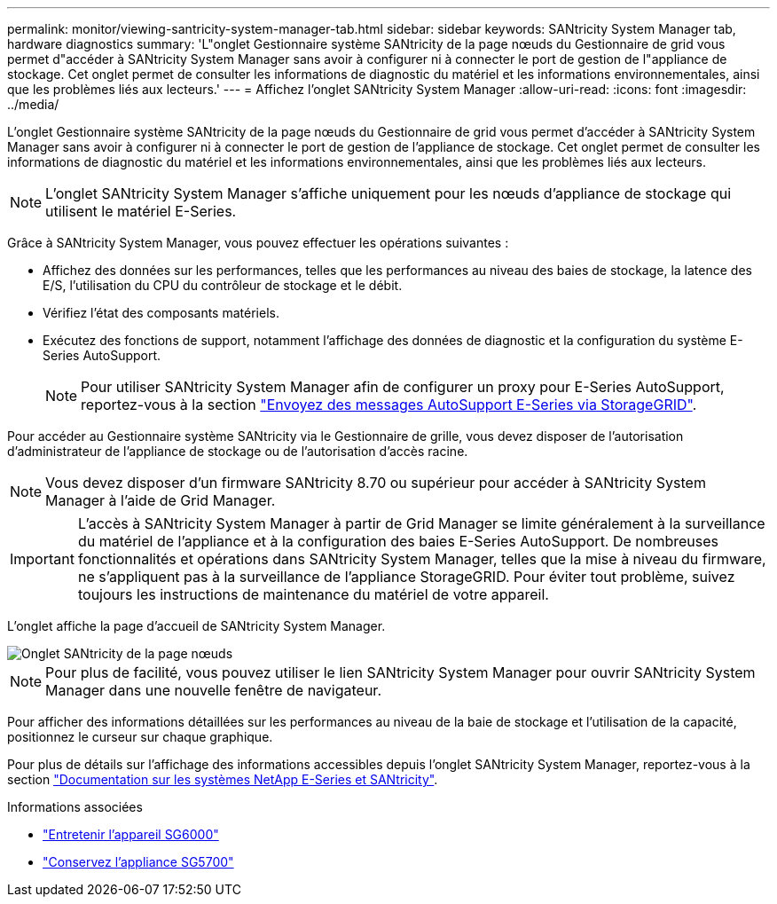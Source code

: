 ---
permalink: monitor/viewing-santricity-system-manager-tab.html 
sidebar: sidebar 
keywords: SANtricity System Manager tab, hardware diagnostics 
summary: 'L"onglet Gestionnaire système SANtricity de la page nœuds du Gestionnaire de grid vous permet d"accéder à SANtricity System Manager sans avoir à configurer ni à connecter le port de gestion de l"appliance de stockage. Cet onglet permet de consulter les informations de diagnostic du matériel et les informations environnementales, ainsi que les problèmes liés aux lecteurs.' 
---
= Affichez l'onglet SANtricity System Manager
:allow-uri-read: 
:icons: font
:imagesdir: ../media/


[role="lead"]
L'onglet Gestionnaire système SANtricity de la page nœuds du Gestionnaire de grid vous permet d'accéder à SANtricity System Manager sans avoir à configurer ni à connecter le port de gestion de l'appliance de stockage. Cet onglet permet de consulter les informations de diagnostic du matériel et les informations environnementales, ainsi que les problèmes liés aux lecteurs.


NOTE: L'onglet SANtricity System Manager s'affiche uniquement pour les nœuds d'appliance de stockage qui utilisent le matériel E-Series.

Grâce à SANtricity System Manager, vous pouvez effectuer les opérations suivantes :

* Affichez des données sur les performances, telles que les performances au niveau des baies de stockage, la latence des E/S, l'utilisation du CPU du contrôleur de stockage et le débit.
* Vérifiez l'état des composants matériels.
* Exécutez des fonctions de support, notamment l'affichage des données de diagnostic et la configuration du système E-Series AutoSupport.
+

NOTE: Pour utiliser SANtricity System Manager afin de configurer un proxy pour E-Series AutoSupport, reportez-vous à la section link:../admin/sending-eseries-autosupport-messages-through-storagegrid.html["Envoyez des messages AutoSupport E-Series via StorageGRID"].



Pour accéder au Gestionnaire système SANtricity via le Gestionnaire de grille, vous devez disposer de l'autorisation d'administrateur de l'appliance de stockage ou de l'autorisation d'accès racine.


NOTE: Vous devez disposer d'un firmware SANtricity 8.70 ou supérieur pour accéder à SANtricity System Manager à l'aide de Grid Manager.


IMPORTANT: L'accès à SANtricity System Manager à partir de Grid Manager se limite généralement à la surveillance du matériel de l'appliance et à la configuration des baies E-Series AutoSupport. De nombreuses fonctionnalités et opérations dans SANtricity System Manager, telles que la mise à niveau du firmware, ne s'appliquent pas à la surveillance de l'appliance StorageGRID. Pour éviter tout problème, suivez toujours les instructions de maintenance du matériel de votre appareil.

L'onglet affiche la page d'accueil de SANtricity System Manager.

image::../media/nodes_page_santricity_tab.png[Onglet SANtricity de la page nœuds]


NOTE: Pour plus de facilité, vous pouvez utiliser le lien SANtricity System Manager pour ouvrir SANtricity System Manager dans une nouvelle fenêtre de navigateur.

Pour afficher des informations détaillées sur les performances au niveau de la baie de stockage et l'utilisation de la capacité, positionnez le curseur sur chaque graphique.

Pour plus de détails sur l'affichage des informations accessibles depuis l'onglet SANtricity System Manager, reportez-vous à la section https://mysupport.netapp.com/info/web/ECMP1658252.html["Documentation sur les systèmes NetApp E-Series et SANtricity"^].

.Informations associées
* link:../sg6000/index.html["Entretenir l'appareil SG6000"]
* link:../sg5700/index.html["Conservez l'appliance SG5700"]

